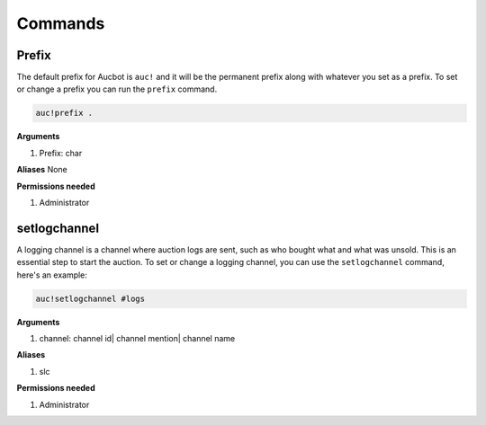 Commands
========

.. _Prefix:

Prefix
-------

The default prefix for Aucbot is ``auc!`` and it will be the permanent prefix along with whatever you set as a prefix. To set or change a prefix you can run the ``prefix`` command. 

.. code-block:: console

   auc!prefix .

**Arguments**

#. Prefix: char

**Aliases**
None

**Permissions needed**

#. Administrator 


.. _setlogchannel:

setlogchannel
--------------

A logging channel is a channel where auction logs are sent, such as who bought what and what was unsold. This is an essential step to start the auction. To set or change a logging channel, you can use the ``setlogchannel`` command, here's an example:

.. code-block:: console

   auc!setlogchannel #logs

**Arguments**

#. channel: channel id| channel mention| channel name

**Aliases**

#. slc

**Permissions needed**

#. Administrator
